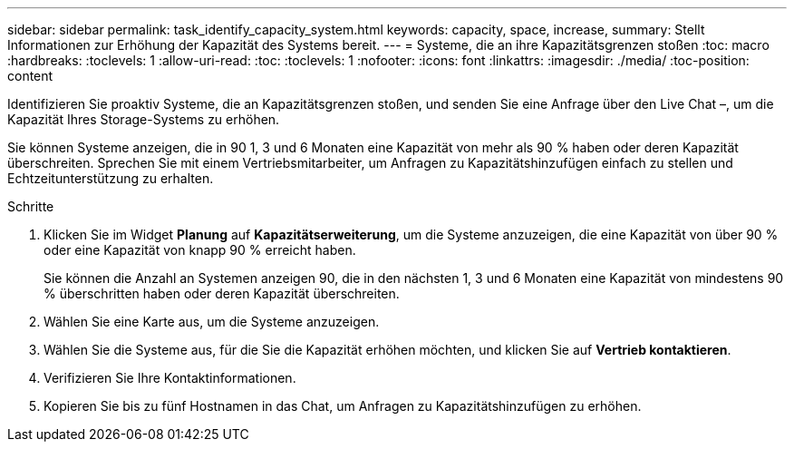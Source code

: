 ---
sidebar: sidebar 
permalink: task_identify_capacity_system.html 
keywords: capacity, space, increase, 
summary: Stellt Informationen zur Erhöhung der Kapazität des Systems bereit. 
---
= Systeme, die an ihre Kapazitätsgrenzen stoßen
:toc: macro
:hardbreaks:
:toclevels: 1
:allow-uri-read: 
:toc: 
:toclevels: 1
:nofooter: 
:icons: font
:linkattrs: 
:imagesdir: ./media/
:toc-position: content


[role="lead"]
Identifizieren Sie proaktiv Systeme, die an Kapazitätsgrenzen stoßen, und senden Sie eine Anfrage über den Live Chat –, um die Kapazität Ihres Storage-Systems zu erhöhen.

Sie können Systeme anzeigen, die in 90 1, 3 und 6 Monaten eine Kapazität von mehr als 90 % haben oder deren Kapazität überschreiten. Sprechen Sie mit einem Vertriebsmitarbeiter, um Anfragen zu Kapazitätshinzufügen einfach zu stellen und Echtzeitunterstützung zu erhalten.

.Schritte
. Klicken Sie im Widget *Planung* auf *Kapazitätserweiterung*, um die Systeme anzuzeigen, die eine Kapazität von über 90 % oder eine Kapazität von knapp 90 % erreicht haben.
+
Sie können die Anzahl an Systemen anzeigen 90, die in den nächsten 1, 3 und 6 Monaten eine Kapazität von mindestens 90 % überschritten haben oder deren Kapazität überschreiten.

. Wählen Sie eine Karte aus, um die Systeme anzuzeigen.
. Wählen Sie die Systeme aus, für die Sie die Kapazität erhöhen möchten, und klicken Sie auf *Vertrieb kontaktieren*.
. Verifizieren Sie Ihre Kontaktinformationen.
. Kopieren Sie bis zu fünf Hostnamen in das Chat, um Anfragen zu Kapazitätshinzufügen zu erhöhen.

